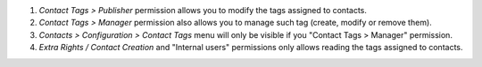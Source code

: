 #. *Contact Tags > Publisher* permission allows you to modify the tags assigned to contacts.
#. *Contact Tags > Manager* permission also allows you to manage such tag (create, modify or remove them).
#. *Contacts > Configuration > Contact Tags* menu will only be visible if you "Contact Tags > Manager" permission.
#. *Extra Rights / Contact Creation* and "Internal users" permissions only allows reading the tags assigned to contacts.
